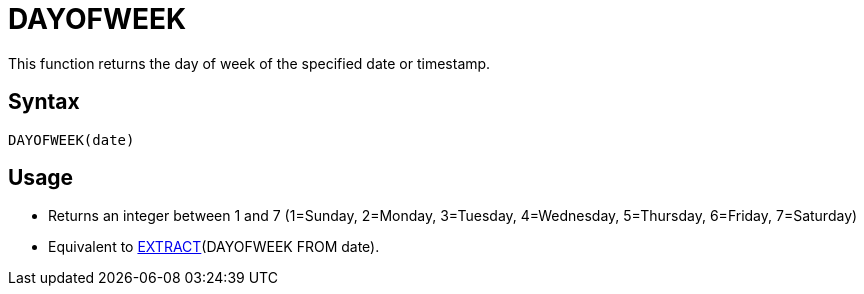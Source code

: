= DAYOFWEEK

This function returns the day of week of the specified date or timestamp.

== Syntax
----
DAYOFWEEK(date)
----

== Usage

* Returns an integer between 1 and 7 (1=Sunday, 2=Monday, 3=Tuesday, 4=Wednesday, 5=Thursday, 6=Friday, 7=Saturday)
* Equivalent to xref:extract.adoc[EXTRACT](DAYOFWEEK FROM date). 